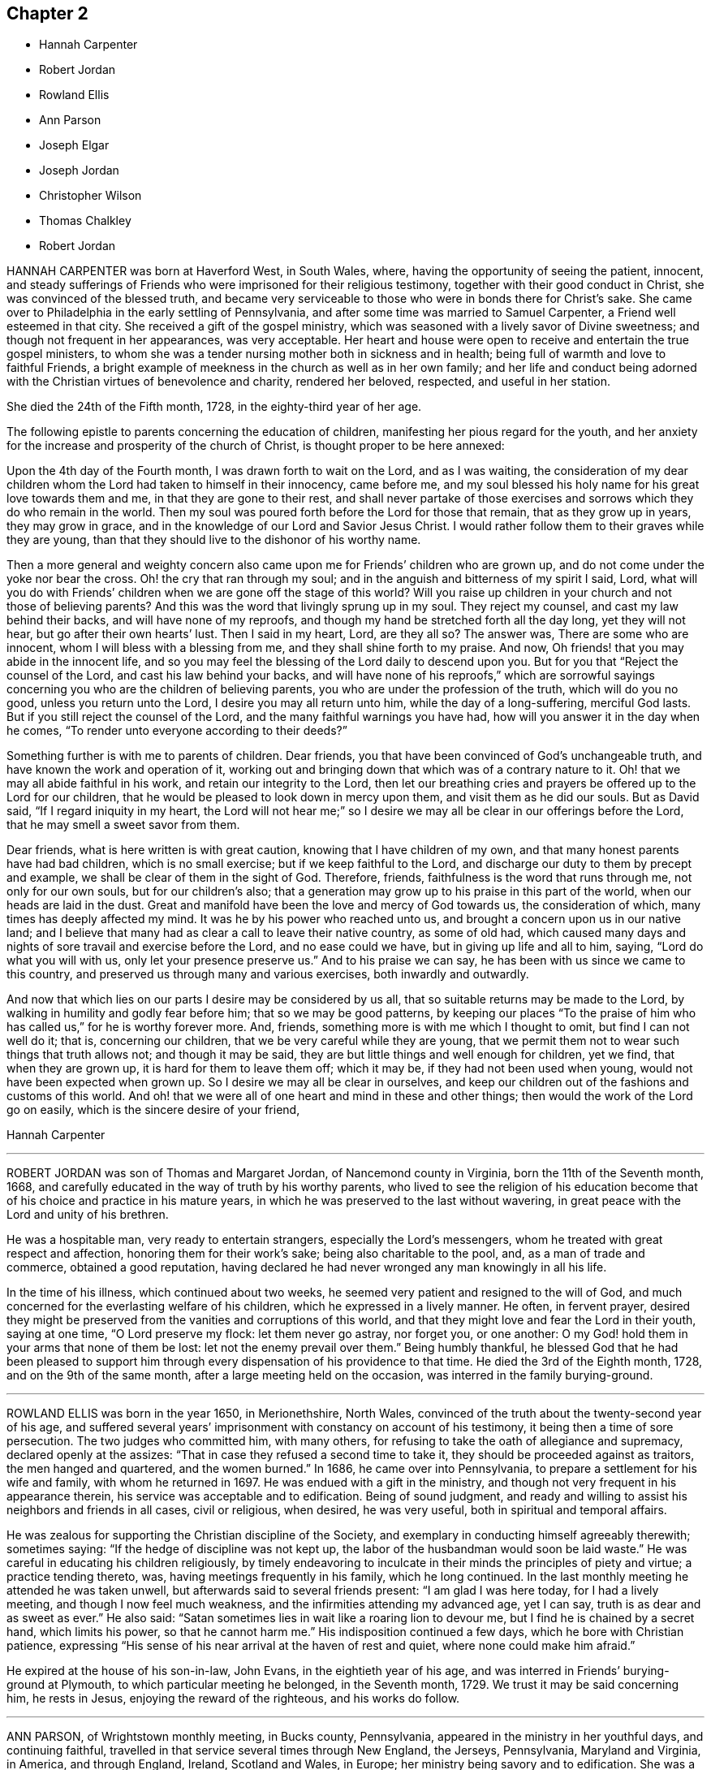 == Chapter 2

[.chapter-synopsis]
* Hannah Carpenter
* Robert Jordan
* Rowland Ellis
* Ann Parson
* Joseph Elgar
* Joseph Jordan
* Christopher Wilson
* Thomas Chalkley
* Robert Jordan

HANNAH CARPENTER was born at Haverford West, in South Wales, where,
having the opportunity of seeing the patient, innocent,
and steady sufferings of Friends who were imprisoned for their religious testimony,
together with their good conduct in Christ, she was convinced of the blessed truth,
and became very serviceable to those who were in bonds there for Christ`'s sake.
She came over to Philadelphia in the early settling of Pennsylvania,
and after some time was married to Samuel Carpenter, a Friend well esteemed in that city.
She received a gift of the gospel ministry,
which was seasoned with a lively savor of Divine sweetness;
and though not frequent in her appearances, was very acceptable.
Her heart and house were open to receive and entertain the true gospel ministers,
to whom she was a tender nursing mother both in sickness and in health;
being full of warmth and love to faithful Friends,
a bright example of meekness in the church as well as in her own family;
and her life and conduct being adorned with the Christian
virtues of benevolence and charity,
rendered her beloved, respected, and useful in her station.

She died the 24th of the Fifth month, 1728, in the eighty-third year of her age.

The following epistle to parents concerning the education of children,
manifesting her pious regard for the youth,
and her anxiety for the increase and prosperity of the church of Christ,
is thought proper to be here annexed:

[.embedded-content-document.epistle]
--

Upon the 4th day of the Fourth month, I was drawn forth to wait on the Lord,
and as I was waiting,
the consideration of my dear children whom the Lord had taken to himself in their innocency,
came before me, and my soul blessed his holy name for his great love towards them and me,
in that they are gone to their rest,
and shall never partake of those exercises and sorrows
which they do who remain in the world.
Then my soul was poured forth before the Lord for those that remain,
that as they grow up in years, they may grow in grace,
and in the knowledge of our Lord and Savior Jesus Christ.
I would rather follow them to their graves while they are young,
than that they should live to the dishonor of his worthy name.

Then a more general and weighty concern also came
upon me for Friends`' children who are grown up,
and do not come under the yoke nor bear the cross.
Oh! the cry that ran through my soul;
and in the anguish and bitterness of my spirit I said, Lord,
what will you do with Friends`' children when we are gone off the stage of this world?
Will you raise up children in your church
and not those of believing parents?
And this was the word that livingly sprung up in my soul.
They reject my counsel, and cast my law behind their backs,
and will have none of my reproofs,
and though my hand be stretched forth all the day long, yet they will not hear,
but go after their own hearts`' lust.
Then I said in my heart, Lord, are they all so?
The answer was, There are some who are innocent,
whom I will bless with a blessing from me, and they shall shine forth to my praise.
And now, Oh friends! that you may abide in the innocent life,
and so you may feel the blessing of the Lord daily to descend upon you.
But for you that "`Reject the counsel of the Lord, and cast his law behind your backs,
and will have none of his reproofs,`"
which are sorrowful sayings concerning you who are the children of believing parents,
you who are under the profession of the truth, which will do you no good,
unless you return unto the Lord, I desire you may all return unto him,
while the day of a long-suffering, merciful God lasts.
But if you still reject the counsel of the Lord,
and the many faithful warnings you have had,
how will you answer it in the day when he comes,
"`To render unto everyone according to their deeds?`"

Something further is with me to parents of children.
Dear friends, you that have been convinced of God`'s unchangeable truth,
and have known the work and operation of it,
working out and bringing down that which was of a contrary nature to it.
Oh! that we may all abide faithful in his work, and retain our integrity to the Lord,
then let our breathing cries and prayers be offered up to the Lord for our children,
that he would be pleased to look down in mercy upon them,
and visit them as he did our souls.
But as David said, "`If I regard iniquity in my heart,
the Lord will not hear me;`" so I desire we may all
be clear in our offerings before the Lord,
that he may smell a sweet savor from them.

Dear friends, what is here written is with great caution,
knowing that I have children of my own,
and that many honest parents have had bad children, which is no small exercise;
but if we keep faithful to the Lord,
and discharge our duty to them by precept and example,
we shall be clear of them in the sight of God.
Therefore, friends, faithfulness is the word that runs through me,
not only for our own souls, but for our children`'s also;
that a generation may grow up to his praise in this part of the world,
when our heads are laid in the dust.
Great and manifold have been the love and mercy of God towards us,
the consideration of which, many times has deeply affected my mind.
It was he by his power who reached unto us,
and brought a concern upon us in our native land;
and I believe that many had as clear a call to leave their native country,
as some of old had,
which caused many days and nights of sore travail and exercise before the Lord,
and no ease could we have, but in giving up life and all to him, saying,
"`Lord do what you will with us, only let your presence preserve us.`"
And to his praise we can say, he has been with us since we came to this country,
and preserved us through many and various exercises, both inwardly and outwardly.

And now that which lies on our parts I desire may be considered by us all,
that so suitable returns may be made to the Lord,
by walking in humility and godly fear before him; that so we may be good patterns,
by keeping our places "`To the praise of him who has called us,`"
for he is worthy forever more.
And, friends, something more is with me which I thought to omit,
but find I can not well do it; that is, concerning our children,
that we be very careful while they are young,
that we permit them not to wear such things that truth allows not;
and though it may be said, they are but little things and well enough for children,
yet we find, that when they are grown up, it is hard for them to leave them off;
which it may be, if they had not been used when young,
would not have been expected when grown up.
So I desire we may all be clear in ourselves,
and keep our children out of the fashions and customs of this world.
And oh! that we were all of one heart and mind in these and other things;
then would the work of the Lord go on easily, which is the sincere desire of your friend,

[.signed-section-signature]
Hannah Carpenter

--

[.asterism]
'''

ROBERT JORDAN was son of Thomas and Margaret Jordan, of Nancemond county in Virginia,
born the 11th of the Seventh month, 1668,
and carefully educated in the way of truth by his worthy parents,
who lived to see the religion of his education become
that of his choice and practice in his mature years,
in which he was preserved to the last without wavering,
in great peace with the Lord and unity of his brethren.

He was a hospitable man, very ready to entertain strangers,
especially the Lord`'s messengers, whom he treated with great respect and affection,
honoring them for their work`'s sake; being also charitable to the pool, and,
as a man of trade and commerce, obtained a good reputation,
having declared he had never wronged any man knowingly in all his life.

In the time of his illness, which continued about two weeks,
he seemed very patient and resigned to the will of God,
and much concerned for the everlasting welfare of his children,
which he expressed in a lively manner.
He often, in fervent prayer,
desired they might be preserved from the vanities and corruptions of this world,
and that they might love and fear the Lord in their youth, saying at one time,
"`O Lord preserve my flock: let them never go astray, nor forget you, or one another:
O my God! hold them in your arms that none of them be lost:
let not the enemy prevail over them.`"
Being humbly thankful,
he blessed God that he had been pleased to support him through
every dispensation of his providence to that time.
He died the 3rd of the Eighth month, 1728, and on the 9th of the same month,
after a large meeting held on the occasion, was interred in the family burying-ground.

[.asterism]
'''

ROWLAND ELLIS was born in the year 1650, in Merionethshire, North Wales,
convinced of the truth about the twenty-second year of his age,
and suffered several years`' imprisonment with constancy on account of his testimony,
it being then a time of sore persecution.
The two judges who committed him, with many others,
for refusing to take the oath of allegiance and supremacy,
declared openly at the assizes: "`That in case they refused a second time to take it,
they should be proceeded against as traitors, the men hanged and quartered,
and the women burned.`"
In 1686, he came over into Pennsylvania, to prepare a settlement for his wife and family,
with whom he returned in 1697.
He was endued with a gift in the ministry,
and though not very frequent in his appearance therein,
his service was acceptable and to edification.
Being of sound judgment,
and ready and willing to assist his neighbors and friends in all cases,
civil or religious, when desired, he was very useful,
both in spiritual and temporal affairs.

He was zealous for supporting the Christian discipline of the Society,
and exemplary in conducting himself agreeably therewith; sometimes saying:
"`If the hedge of discipline was not kept up,
the labor of the husbandman would soon be laid waste.`"
He was careful in educating his children religiously,
by timely endeavoring to inculcate in their minds the principles of piety and virtue;
a practice tending thereto, was, having meetings frequently in his family,
which he long continued.
In the last monthly meeting he attended he was taken unwell,
but afterwards said to several friends present: "`I am glad I was here today,
for I had a lively meeting, and though I now feel much weakness,
and the infirmities attending my advanced age, yet I can say,
truth is as dear and as sweet as ever.`"
He also said: "`Satan sometimes lies in wait like a roaring lion to devour me,
but I find he is chained by a secret hand, which limits his power,
so that he cannot harm me.`"
His indisposition continued a few days, which he bore with Christian patience,
expressing "`His sense of his near arrival at the haven of rest and quiet,
where none could make him afraid.`"

He expired at the house of his son-in-law, John Evans, in the eightieth year of his age,
and was interred in Friends`' burying-ground at Plymouth,
to which particular meeting he belonged, in the Seventh month, 1729.
We trust it may be said concerning him, he rests in Jesus,
enjoying the reward of the righteous, and his works do follow.

[.asterism]
'''

ANN PARSON, of Wrightstown monthly meeting, in Bucks county, Pennsylvania,
appeared in the ministry in her youthful days, and continuing faithful,
travelled in that service several times through New England, the Jerseys, Pennsylvania,
Maryland and Virginia, in America, and through England, Ireland, Scotland and Wales,
in Europe; her ministry being savory and to edification.
She was a good example of an inoffensive life, patient in affliction,
and died in good unity with the church.

In her last illness, she said to her brother, Abraham Chapman:
"`I have travelled a pretty deal in my time, and, according to my ability,
have labored in the love of God, in the service of truth, and good-will to all men,
which springs in my bosom now as fresh as ever: blessed be His name.
I desire you, if I die now, by a few lines, to remember my kind love to Friends,
desiring they may stand in the counsel of God; for I have often rejoiced and been glad,
to see Friends stand in his counsel, and keep their places in the truth.
On the contrary, it has often wounded my spirit,
to see those that have made a profession of the truth,
and some of them children of good parents, take undue liberty,
taking pleasure in vanity and folly,
and neglecting that which would be to their everlasting peace.
It is my advice to Friends, that they stand in the counsel of God,
which will be to them as a mighty rock in a weary land,
and enable them to wade through the various exercises and troubles which
may fall to their share to meet with in this troublesome world.
I have found it by experience to be a sure help in every needful and difficult time,
when exercises seemed to surround me on every hand like the billows of the main;
then I found, to stand in the counsel of God,
was the only place of refuge that I could retire to, where I found safety,
and was often refreshed,
strengthened and comforted by the influence of the love of God in me;
and I would counsel and advise, that all Friends keep close to meetings,
and patiently wait to feel their strength renewed in God.
As it has been the desire and labor of my spirit,
that Friends should keep up their meetings in good order, and in the wisdom of truth,
so I recommend it as my advice and counsel to Friends, to be careful to keep to meetings,
and patiently wait to feel the overshadowing power of truth,
to strengthen and renew their hope in God,
which brings down and abases everything that would exalt
itself above the peaceable government of truth.`"

After having lain some time in great stillness, she in fervent prayer besought the Lord,
"`To carry on the work he had begun, so that many might flock to his church,
as doves to the windows; and that sin and iniquity might cease,
and righteousness and truth cover the earth,
as the waters cover the sea;`" fervently beseeching the Lord, "`To bless his people,
and her near relations,
and that her companion might be favored with the visitation of Divine love,
and know his last days to be his best days;
and that he might find admittance into rest and peace,
when time to him in this life should be no more,`" with many more of the like expressions,
at several times during her illness.

She died the 9th of the Tenth month, 1732, in the fifty-seventh year of her age,
having been a minister thirty-three years.

[.asterism]
'''

JOSEPH ELGAR was born at Folkstone, in Kent, Old England, the 30th of the Fourth month,
1690, of believing parents; and came into America about the year 1720,
living some time near Philadelphia, and, in 1728,
removed within the limits of East Nottingham meeting.
After his coming to this country, he was called to the work of the ministry,
wherein he was not forward, yet his appearances being lively and edifying,
friends had near unity therewith.
He was a good example in attending meetings, a faithful laborer therein,
and careful in keeping to the hour appointed.
He was industrious in outward affairs,
though cheerfully given up to answer the requirings of truth;
visiting the meetings of Friends in Pennsylvania,
as also in New Jersey and Maryland generally.

He was gifted in the discipline of the church,
and likewise qualified for the service of visiting families,
wherein he was engaged the last time he was absent from home,
within the limits of Bush River and Deer Creek particular meetings.
On his return from there, he told a friend, "`There was
an unusual weight over his spirit, and a cloud that he could not see beyond,
which made him think his day`'s work was nearly over.`"
The night he returned home, he was affected with sickness and much pain,
which continued several days, and he bore them with exemplary patience.
Afterwards, growing weaker, but remaining sensible, he often expressed,
"`He had done with the world, and was willing to leave it,
for he had been faithful to what was made known to him,
since he gave up to the requirings of truth.`"

Continuing in a sweet composure of mind, he departed on the 19th of the Eleventh month,
1733-4, in the forty-fourth year of his age, a minister about twelve years.
His remains were interred in Friends`' burying-ground at East Nottingham;
on which solemn occasion, Mungo Bewley, of Ireland,
who was then on a religious visit`' in America,
exercised his gift to the comfort of many Friends.

[.asterism]
'''

JOSEPH JORDAN was born in Nancemond county, in Virginia, in the year 1695,
being the third son of Robert Jordan,
and one of the third generation who have walked in the truth.
He was of a sprightly genius, affable disposition, and even temper, which,
as he grew to manhood, gave him easy access to company, esteemed the better sort.
A visitation of Divine love being extended to him
about the twenty-second year of his age,
he, like Zaccheus, made haste,
and with joy embraced both the message and the messenger of salvation.
Being endued with a gift in the ministry,
he acquitted himself "`As a workman that need not be ashamed,`"
and had great place in the minds of men.
Although he had not much school literature,
yet he might be said to have had the tongue of the learned,
being both correct and concise in speaking the word in season,
insomuch that many confessed to the truth, and embraced the doctrine he preached.
Being patient in tribulation,
he was favored with that hope which affords content and solace of mind.

After laboring in the gospel in his own country and the adjacent provinces,
he visited most parts of England, Ireland, and parts of Holland;
being absent on this service above three years.
He returned with peace, and found his presence necessary at home;
for his father being deceased, and his brother Robert then absent,
the care of the family devolved upon him, which trust he discharged with judgment,
being a good economist, kind neighbor, and steady friend.

He often intimated that he should not continue long,
and was therefore concerned to use diligence.
Not long before his decease, he visited friends in Virginia and North Carolina,
edifying them with his gift; and in the beginning of the month in which he died,
though very weak in body, attended their quarterly meeting, signifying at his return,
his great satisfaction therein,
believing it would be the last meeting of the kind he should ever be at;
and accordingly he never afterwards went from home,
except to a week-day meeting in the neighborhood.

On the morning of the day of his dissolution, he uttered many savory expressions,
saying to some young ministers, "`Mind your gifts and the Lord will bless you,
and you will be a blessing to the church.
Be humble and obedient; obedience brings sweet peace.
I have a great desire there might be a right ministry continued in the church,
for there are many not strictly of this fold, who in due time the Lord will bring in.
As you come to have an experience of the work of truth in your own hearts,
you will be able to confute those who persuade themselves
there is no living without sin in this world.
I am not in a condition to speak much; neither is it, I hope, very needful;
as you are thus taught of the Lord,
you will have cause to rejoice in him on whom you have believed.`"

Thus, having happily completed his day`'s work,
he laid down his head in much resignation and peace with the Lord Jesus,
the 26th of the Ninth month, 1735, aged forty years; a minister about 17.

[.asterism]
'''

CHRISTOPHER WILSON was born in Yorkshire, Old England,
of parents who were members of the church of England.
In his youth he was inclined to vanity,
but his mind being reached through the visitation of divine grace,
he was strengthened to take up his cross and despising the shame, to follow his Redeemer,
the Lord Jesus, in the regeneration.
When he grew up, he joined in fellowship with friends; and came to America in 1712,
being well recommended by certificate, though then a servant.
About the year 1728 he appeared in the ministry, first in a few words, but,
growing therein, his appearances were seasonable and savory,
and attended with a degree of that life which "`Makes glad the heritage
of God;`" being likewise serviceable in the discipline of the church,
according to his ability.

He began the world with little, but, being industrious,
and concerned for truth`'s prosperity, the Lord blessed his labors,
so that he lived comfortably and maintained his family reputably,
supporting the character of an honest, peaceable man,
and was often instrumental in restoring peace among others.
In his last sickness, being asked by a friend "`How it was with him?`"
he answered, "`If the messenger of death comes, I see nothing in my way.`"
Keeping mostly still and quiet, he, in a resigned, composed frame of mind,
and in the faith of the Lord Jesus, finished his course the 11th of the Seventh month,
1740, in the fiftieth year of his age; a minister about 12 years;
and was interred in Center burying ground.

[.asterism]
'''

THOMAS CHALKLEY was born in Southwark, London, the 3rd of the Third month, 1675.
He was descended of honest, religious parents,
who were concerned to bring up their children in the fear of the Lord,
often counseling him to sobriety, and reproving him for wantonness and levity,
so that he acknowledges he had cause to bless God, through Christ Jesus,
for their tender care over him.
Very early in life the Lord was pleased to visit him by his Holy Sprit,
and he felt it required of him, in tenderness and love,
to reprove those children who took the name of God in vain,
for which some mocked and derided him, but others, affected by his admonitions,
refrained from such evil language.
Having to walk about two miles to school, which was in the suburbs of London,
and being distinguished as a Friend by the plainness of his dress,
he had to endure much ill usage from wicked persons, by beating and stoning,
some of them telling him they thought it would be no sin to kill him.
These trials, however, he was strengthened to bear,
and as he grew in years he grew in grace, and in the knowledge of his Savior,
Jesus Christ.

On one occasion, while still a boy, being among some men,
he reproved one of them for his sinful conduct.
The man told the others of it, and charged Thomas with being no Christian,
asking him if he said the Lord`'s prayer.
Without making an immediate reply, Thomas asked him, if he said it.
The man replied, "`Yes.`"
"`I then asked him,`" says he, "`how he could call God, Father,
and be so wicked as to swear and take God`'s name in vain;
and told him what Christ said to the Jews, '`You are of your father the devil,
because his works you do;`' and those that did the devil`'s work could not truly call God,
Father, according to Christ`'s doctrine.`"

These remarks carried conviction to the minds of his hearers, who made no reply,
but wondered that one so young should speak in such a manner;
and his faithfulness afforded great peace to his own mind.
Although thus preserved in the fear of the Lord, he was sprightly and fond of play,
sometimes to excess,; and at one time, in the midst of his sport,
the Spirit of Christ so tendered and humbled his soul,
that he could not refrain from weeping.
But for lack of faithfulness to these convictions, and by giving way to levity,
he gradually contracted a fondness for sports and games,
which he practiced out of the sight, and without the knowledge, of his concerned parents.
He secretly bought a pack of cards, intending to amuse himself with them,
when he went to visit some gay relatives in the country; who,
though high professors of religion, yet indulged in the vanities of the world.
On the way there, he stopped at Wanstead meeting, where a Friend, a minister of Christ,
was led to set forth the sin of gaming in so forcible a manner
that it made a deep and lasting impression on his mind.
When he reached his relations, he found the priest of the parish there;
and in the evening, Thomas`' uncle called them all to come to their games at cards.
On hearing this, strong conviction seized his mind,
and he besought the Lord to keep him faithful to him, and raising his eyes,
he saw a bible lying on the window, which he gladly took up and began to read to himself;
rejoicing that he had strength to escape the snare.
His uncle, seeing his unwillingness to play, tried the others,
but none of them seemed inclined, seeing that Thomas was better disposed;
and for that time their sport was given up; and soon after,
he committed his new and unused pack of cards to the fire.

Being still mercifully followed by the strivings of the grace of Christ,
he was at times brought under much distress of mind
for his past unfaithfulness and disobedience;
and at one time was made to tremble greatly, hearing, as it were,
a voice saying intelligibly to him, "`What will become of you this night,
if I should take your life from you.`"
This brought anguish and fear upon him,
and he covenanted with the Lord that if he would please to spare his life,
he would be more sober, and live in his fear.
At length, being broken and deeply humbled under the power of the cross of Christ,
he was strengthened to cry to Him for help to keep his covenant;
and He who delights in mercy heard his prayer and granted his holy assistance.
Then he began to delight in reading the Scriptures of Truth
and meditating in the law of the Lord written in the heart,
and was separated from all his former sinful delights,
and became obedient to the will of God.

When about fourteen years of age he was disposed to shun the offense of the cross by
departing from the use of the plain Scripture language of Thee and Thou to one person,
for which he felt condemnation;
and at one time having some business with a great
man and officer in the neighborhood where he lived,
he felt much fear lest, through weakness,
he should prove unfaithful to what he knew to be right.
But the Lord helped him to be obedient, and the great man seemed at first much affronted,
saying sharply, "`Thou! what do you thou me for?`"
Thomas soberly asked him if he did not say Thou to his Maker in his prayers;
and whether he thought himself too great or too good to
be addressed in the same language which he used to the Almighty.
The man seemed affected, and made no reply, but ever after showed respect to Thomas;
who rejoiced that he had been preserved faithful.

About the twentieth year of his age,
he was impressed and carried on board a vessel belonging to a man-of-war,
where he was thrust into the hold,
and kept all night among a company of wicked and debauched men, without light,
or anything but casks to lie upon.
In the morning a lieutenant called him upon deck,
and asked him whether he was willing to serve the king.
Thomas replied he was willing to serve him according to his conscience, but that Christ,
in his excellent sermon on the mount, had forbidden wars and fightings,
and therefore he could neither bear arms,
nor be instrumental to destroy or injure his fellow men.
The commander of the vessel being appealed to in the case,
it was finally concluded to put him ashore; for which he was thankful,
enjoying peace of mind for his firmness in bearing his testimony against war.

As he advanced in years,
the cares of the world began to engage too much of his attention,
and the subtle adversary persuaded him that it was
lawful and necessary to be very diligent in business;
but He in whose presence and love he had been made to delight,
withdrew and deprived him of the sensible enjoyment of his favor,
by which he perceived that his course did not please the Lord,
and he was enabled to let the world go, rather than to lose the grace and favor of God;
believing that the Lord would not withhold any good thing from them that walk uprightly.

Humbly waiting upon Him in order to distinguish rightly between
the voice of Christ Jesus and the whisperings of Satan,
he grew in religious experience and knowledge; and before he attained to manhood,
he received a gift in the ministry of the gospel,
in which he diligently labored to turn people to the light of Christ in their consciences,
and to repentance and amendment of life.
Having entered on this solemn work, "`I had,`" says he, "`such a fear of dishonoring God,
that I often cried with tears, '`Never let me live to dishonor You!
Oh! it had been better for me that I had never been born,
than that I should live to dishonor You, or willfully reproach the name of Christ, who,
with the Father, is only worthy of Divine honor.`'`"

Soon after he was out of his apprenticeship,
he began to travel in the work of the ministry,
and visited many of the meetings of Friends in Great Britain; and in the Tenth month,
1697, with the unity of his brethren, he embarked for America,
in company with Thomas Turner, William Ellis, and Aaron Atkinson,
fellow-laborers in the gospel, to visit the churches in that land.
Having performed his religious service in those parts, he returned to England in 1699,
and the same year was married to Martha Betterton, a religious young woman,
who proved a help meet to him.
About the year 1700 they emigrated to Pennsylvania,
and settled in the city of Philadelphia;
and in the following year he made a religious visit to the island of Barbados,
in company with Josiah Langdale, and at times for many years after,
was engaged in similar service among friends in the American provinces.
In 1707 he visited the meetings of friends in England, Scotland, Wales, Ireland,
and in Holland and Germany, being accompanied from Philadelphia by Richard Gove,
who died while on the visit.
Soon after his return, he met with a severe trial in the decease of his beloved wife,
to whom he had been closely united, and who had a precious gift in the ministry,
and departed in much peace, and in near unity with her friends.
He had previously buried four sons and one daughter, all the children he had,
so that he was now left in a lonely condition; but was favored to bear these,
and many other afflictions, with Christian fortitude and resignation.

For some years he was almost constantly engaged in religious labors,
traveling extensively, and often employed his pen in the same blessed cause.
In 1714 he again entered into the married state; and meeting with heavy pecuniary losses,
engaged in business for the purpose of providing for his family,
and paying his just debts, which required him frequently to cross the seas,
either as master of vessels, or as supercargo.
These concerns, however, did not abate his godly zeal for the cause of Christ,
nor his religious care in visiting the churches,
and diligently occupying his gift in the ministry,
in which he was often drawn to those who might be considered
as the outcasts of Israel and dispersed of Judah,
endeavoring to gather them to the fold of Christ Jesus,
the everlasting Shepherd and Bishop of souls.

His patience was remarkable in disappointments and afflictions,
of which he had a large share; and his meekness, humility, and circumspection,
in his life and conduct, were conspicuous and exemplary;
and as he frequently exhorted others to the observation
and practice of the many excellent precepts of Christ,
our Lord and lawgiver, and more especially those in his sermon on the mount,
which contains the sum of our moral and religious duties,
so he manifested himself to be one of that number whom Christ compared to the wise builder,
who laid a sure foundation;
so that his building stood unshaken by the various floods
and winds of tribulations and temptations he met with,
both from within and without.

He was a lover of unity among brethren, and careful to promote and maintain it,
showing the example of a meek, courteous, and loving deportment, not only to friends,
but to all others with whom he had conversation or dealings;
so that it may be truly said, that few have lived so universally beloved and respected.
And it was manifest this did not proceed from a desire of being popular,
or to be seen of man;
for his love and regard for peace did not divert him from the discharge
of his duty in a faithful testimony to those that professed the truth,
that they ought to be careful to maintain good works.
He was often concerned zealously to incite and press
friends to the exercise of good order and discipline,
established in the wisdom of truth, by admonishing, warning,
and timely treating with such as fell short of their duty therein,
and to testify against those who, after loving and brotherly care,
could not be brought to a due sense and practice of their duty,
in consequence of which he sometimes incurred the ill-will and opposition of such.

In the Fifth month, 1741,
he acquainted his friends with a concern which had for some time attended his mind,
to visit the people in the Virgin Isles, more particularly Anguilla and Tortola,
"`in order,`" says he,
"`to preach the gospel of our Lord Jesus Christ freely
to those who might have a desire to hear,
as the Lord should be pleased to open my way.`"
Having their unity and certificates, he embarked,
and arrived at Tortola on the 12th of the Eighth month.
On the 15th he had a large and favored meeting, and another on the 18th,
which the governor of the island thought was the largest that had ever been held there.
Of this season he says, "`I was so affected with the power, spirit,
and grace of our Lord Jesus Christ, that when the meeting was over, I withdrew,
and in private poured out my soul before the Lord,
that he would be pleased to manifest his power and glorious gospel more and more.`"
He also visited many of the families, where the people collected,
being desirous of his company;
and many of these opportunities were favored with the Lord`'s power and presence,
tendering and solemnizing the spirits of those assembled.
In recording his exercises at this place, he says,
"`I cannot but note that the hand of the Lord God was with us,
and I felt his visitation as fresh and lively as ever; for which I was truly thankful,
and thought if I never saw my habitation again,
I was satisfied in this gospel call and religious visit.`"

On the Fifth day, the 29th of Eighth month, he was much indisposed,
yet went to the meeting, and after it was over, sent for the doctor, who,
finding he had a high fever, bled him, which afforded so much relief,
that he was able to go out on the following day.
The fever, however, returned, and continued for some days;
but being desirous of attending the meeting on First-day, he went, though very sick;
and was largely engaged in the ministry, with much brokenness and contrition, and,
as if he had a foresight of his approaching end,
solemnly closed his testimony with these words of the apostle Paul:
"`I have fought a good fight, I have finished my course, I have kept the faith;
henceforth there is laid up for me a crown of righteousness.`"
On the next day the fever abated; but soon returned again, and continued,
with but little abatement, until Fourth-day morning, the 4th of the Ninth month, 1741,
when he departed, we doubt not, to receive a crown of glory that shall never fade away.
He was aged about sixty-six, and a minister about forty-six years.

[.asterism]
'''

ROBERT JORDAN was born in the county of Nancemond, in Virginia,
the 27th of the Tenth month, 1693, of parents in good esteem among Friends,
and about the year 1718 he received a gift in the ministry,
as did his brother Joseph about the same time;
and to their first appearance in that weighty work,
the labors of Lydia Lancaster and her companion,
then on a religious visit from Great Britain, were, under divine help,
made instrumental.

Of his first travels in the service of truth,
the following is an abstract from an account committed to writing by himself:

[.embedded-content-document]
--

I early found a concern on my mind to visit Friends in Maryland,
which I did on both sides of the Chesapeake bay, in fear and trembling,
being young and weak, and the work very exercising, by reason of an obvious declension,
which occasioned me much exercise in speaking and writing against the spirit of liberty,
superfluity, and conformity to the world, for a testimony against which,
in many particulars, ancient Friends suffered much; but now,
with many is the offense of that cross ceased, and Friends`' sufferings are trampled upon,
to the great grief of my spirit, respecting tithes, apparel, etc.
And as the Lord has been pleased to commit a part of the ministry to me,
and of that part which is more necessary than desirable, in this age of the church,
he has been graciously pleased hitherto to furnish with a suitable ability for his honor,
and my faithful discharge of duty.
Before my appearance I was long under the concern,
being fully convinced it was required of me, but giving way to reasonings,
the suggestions and buffetings of Satan, I was likely to lose my condition,
had not the Lord been very gracious, who knew that I did not hold back obstinately,
but through human weakness, and contempt of myself for such a weighty service.
So, in a deep travail of soul once in a meeting, breathing for strength to bring forth,
I desired that the Lord would commit the hardest part of the work to my charge,
which I think was granted, and a hard travail I had in my first appearance.
But it fared otherwise with my brother, whom I prefer;
he was not disobedient to the heavenly vision, submitting speedily to the call,
and has been very prosperous hitherto;
may the Lord preserve us steady and faithful to the end.

After this, we travelled together in Maryland,
visiting Friends on each side of the bay, and at the yearly meeting near Choptank,
having meetings also on the way on our return,
and were frequently employed and zealously concerned in the Lord`'s work.
Blessed be his name who has called us out of darkness,
and with the day spring from on high visited our souls,
accounting us worthy of this high vocation,
even to hold forth the glory of this gospel day,
giving encouragement and enlargement of heart in
the mysteries and doctrines of his kingdom,
so that in the ability of divine faith, we frequently travelled about,
both in Virginia and Carolina, while young.
But as there is a diversity of gifts, so there is of operation,
according to the good pleasure of our great Benefactor,
and the emergency of times and occasions;
so let not us of the ministry imitate one another in this respect, but be careful,
dear friends, to keep to our true guide, the holy Spirit; for youth is warm, zealous,
and, without seasonable caution and watchfulness, apt to exceed ability and experience,
and so may be overstrained, and sustain loss and injury.

--

In the year 1722, he performed a religious visit as far as New England,
which employed him about ten months, and on his return home,
he was sued in the beginning of the following year for priests`' wages,
and for his refusal to comply with the demand, he offered to the magistrates in writing,
sundry considerations, which being taken amiss, he was, after some time,
indicted by the grand jury, and summoned before the governor and council.
In this time of trial he says:

[.embedded-content-document]
--

Some forsook me as being ashamed of my testimony,
and of my sufferings for it.
At my first appearance the fierceness of the dragon was felt,
his dark power seeming to be great and terrible,
as though he would have swallowed me up quickly,
and truth`'s adversaries seemed to rejoice, for I was made to stand like a fool,
for them to glory over me.
However, my mind being composed, and stayed in stillness on the Lord,
and with earnest breathings for Divine aid in this his cause, for which and myself,
I found it safest to say little at that time,
being greatly desirous that I might not give way one jot from my testimony,
through fear even of death itself;
for I thought I felt the bitterness of it strike at my natural life.

On the day when final judgment on the case was to be given,
I was brought before them the third time,
and they demanded what I had further to say before sentence was passed.
I then desired liberty to make my defense,
and to give my sense on the contents of my paper,
the commissary or chief priest having perverted my meaning.
This request the governor seemed disposed to allow, but it was afterwards denied,
as I apprehend, through the influence of the priest.
Howbeit, I told them I remembered to have read a proviso of the act of parliament,
that no man should be punished for any offense against the act,
unless he was prosecuted within three months after the fact; but this, said I,
was about seven months after.
But some of the court resolving on severity to induce me to submit,
they proceeded to give sentence of a year`'s imprisonment,
or bonds with security for good behavior, when, with a composed mind,
and an audible voice, I said, this is a hard sentence,
and I pray God to forgive my adversaries,
which affected several of the bystanders with tears, and one in particular, a judge,
and man of note.
He was much affected, made himself acquainted, and conversed with me more than once,
appears to be a tender man, and well convinced,
having since gladly received meetings into his house, and, as he has told me,
laid down his commission.

Being committed to prison, I was first placed in the debtors`' apartment,
but in a few days was removed into the common side, where condemned persons are kept,
and, for some time had not the privilege of seeing anybody, except a negro,
who once a day brought water to the prisoners.
This place was so dark, that I could not see to read even at noon,
without creeping to small holes in the door; being also very noisome,
the infectious air brought on me the flux, that,
had not the Lord been pleased to sustain me by his invisible hand,
I had there lost my life.
The governor was made acquainted with my condition,
and I believe used his endeavors for my liberty.
The commissary visited me more than once under a show of friendship,
but with a view to ensnare me, and I was very weary of him.
I wrote again to the governor, to acquaint him of my situation; so,
after a confinement of three weeks, I was discharged,
without any acknowledgment or compliance, and this brought me into an acquaintance with,
and ready admittance to the governor, who said I was a meek man.
Thus I returned home with praise and thanksgiving in my heart to the Lord,
who had caused his truth to triumph over the strong
efforts of man and the powers of the earth.

--

In the year 1725, accompanied by Thomas Pleasants, he again visited friends in Maryland,
and the yearly meeting near Choptank.
"`My concern here`" (he says) "`Was principally to labor
for the restoration of wholesome discipline,
the neglect whereof I conceive has been a great cause of the disorder
and undue liberty prevailing among the professors of truth there.
When the service of this meeting was over, we visited the meetings on the western shore;
and returned home,
having left an example of that useful and necessary practice of visiting families,
joining friends therein for some time; we are, thanks be to God,
come and coming into the same in Virginia, which, with some assistance,
I have pretty generally performed through our monthly meeting, and never I think,
was more sensible of the company and ability of the Spirit of
truth in any service, according to the dignity of it.`"

A malicious person getting into his possession the judgment
obtained against him for the demand of tithes before mentioned,
had seven of his cattle seized and appraised,
but deferred taking them away until about two years after,
when he procured a new action against him, alleging, but not proving,
that Robert had converted at least a part of them to his own use.
He so managed the matter in his absence, as to make the debt amount to twenty pounds,
though the demand was but eight pounds, and serving the execution on his body,
he was again committed to prison in the Twelfth month, 1727, where,
being confined fifteen weeks, he was at length discharged,
without any person paying anything for him, which he would not allow.

Soon after he was brought under a trial, with others of his friends,
by the operation of a militia-law,
whereupon they addressed governor Gooch on his arrival,
representing to him their sufferings by spoil of goods and imprisonment, which,
with the friends who attended on the occasion, he received with kindness.
"`Having this year,`" he remarks, "`suffered persecution in body and estate,
as a preparative to a greater affliction, all which does and will work for good, my dear,
affectionate wife was called away.`"

The next year, 1728, he embarked for Great Britain, with our friend, Samuel Bownas,
who had accomplished his journeys on this continent in the service of the gospel;
and after performing a religious visit to the meetings of friends in England, Scotland,
Wales and Ireland, he proceeded to Barbados,
and arrived from there in the city of Philadelphia, in 1730, then went to Virginia,
and in the same year performed a visit as far eastward as Rhode Island,
accompanied by his intimate friend, Caleb Raper, of Burlington.

The following year, marrying with Mary, the widow of Richard Hill,
he became a member of the monthly meeting of Philadelphia,
and after a visit to the meetings of friends in Maryland and Virginia,
he embarked on a second visit to Great Britain,
from which he returned in the summer of 1734, between which time and the year 1738,
he performed another visit eastward, and three to the southern provinces,
besides one to South Carolina and Georgia.
From there he proceeded to Rhode Island, and to Boston,
and in 1740 he went on a second visit to Barbados, and in the succeeding year,
accompanied by Caleb Raper, he accomplished his last visit eastward as far as Boston.

Hereby we may observe his unwearied application and exercise,
to fulfill the ministry which he had received of the Lord.
Though his time was much employed in his religious duties abroad,
he did not omit the adjacent meetings,
being industrious and laborious for the general welfare and prosperity of the churches;
for the promotion whereof he was, through the divine anointing, eminently qualified.

His ministry was convincing and consolatory, his delivery graceful but unaffected;
in prayer he was solemn and reverent; he delighted in meditation,
recommending by example religious retirement, in his familiar visits among his friends.
In his sentiments he was generous and charitable,
yet a firm opposer of obstinate libertines in principles or practice,
demonstrating his love to the cause of religion and righteousness above all other considerations,
being careful to adorn the doctrine of the gospel by a life of piety and benevolence;
and we have ground to hope and believe he was prepared for
the sudden summons from his pilgrimage here,
which was on the fifth day of the Eighth month, O. S. 1742.

Being at the house of one of his most intimate friends
on the third day of the week in the morning,
waiting for the hour of meeting, he was seized with a fit of apoplexy,
which very soon deprived him of speech, and he died about midnight following,
in the forty-ninth year of his age, being a minister about 24 years.
His burial on the 7th of the same month was attended by a great number of his fellow-citizens,
to the meetinghouse in High street, and from there to the graveyard.
